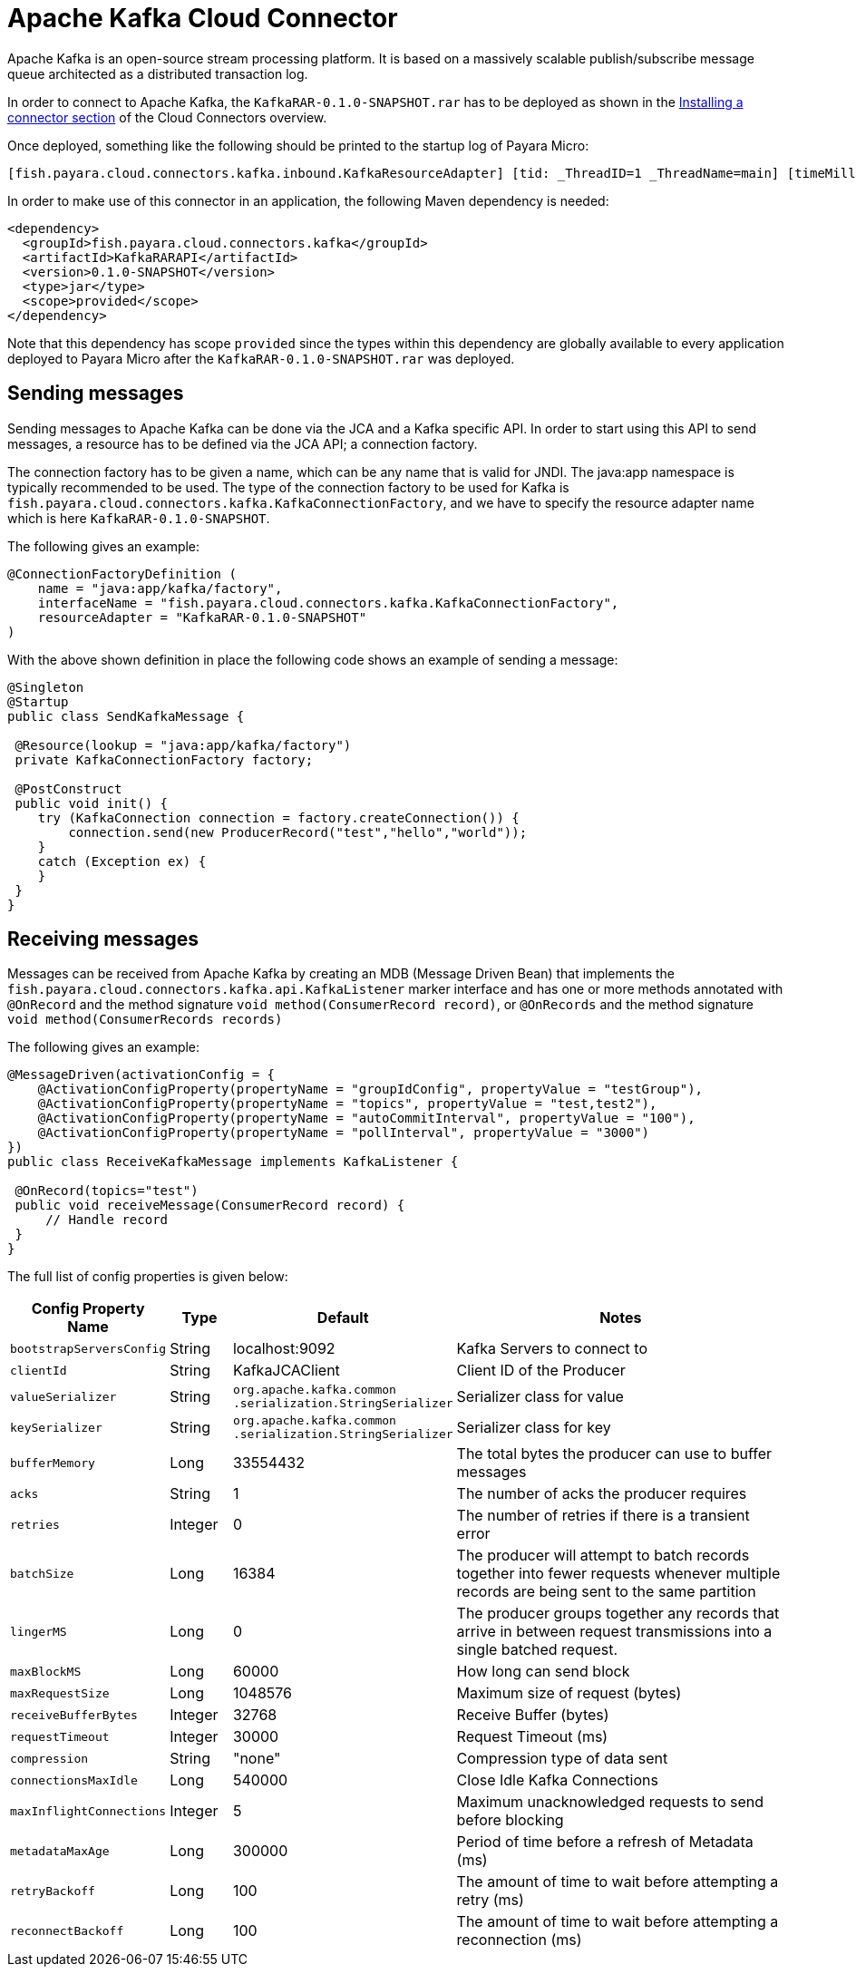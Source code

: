 = Apache Kafka Cloud Connector

Apache Kafka is an open-source stream processing platform. It is based on a
massively scalable publish/subscribe message queue architected as a distributed
transaction log.

In order to connect to Apache Kafka, the `KafkaRAR-0.1.0-SNAPSHOT.rar` has to be
deployed as shown in the xref:/Technical Documentation/Ecosystem/Connector Suites/Cloud Connectors/Overview.adoc#Installing-a-connector[
Installing a connector section] of the Cloud Connectors overview.

Once deployed, something like the following should be printed to the startup log of Payara Micro:

----
[fish.payara.cloud.connectors.kafka.inbound.KafkaResourceAdapter] [tid: _ThreadID=1 _ThreadName=main] [timeMillis: 1495395212347] [levelValue: 800] Kafka Resource Adapter Started..
----

In order to make use of this connector in an application, the following Maven
dependency is needed:

[source,XML]
----
<dependency>
  <groupId>fish.payara.cloud.connectors.kafka</groupId>
  <artifactId>KafkaRARAPI</artifactId>
  <version>0.1.0-SNAPSHOT</version>
  <type>jar</type>
  <scope>provided</scope>
</dependency>
----

Note that this dependency has scope `provided` since the types within this dependency are globally available to every application deployed to Payara Micro after the `KafkaRAR-0.1.0-SNAPSHOT.rar` was deployed.

== Sending messages
Sending messages to Apache Kafka can be done via the JCA and a Kafka specific API. In order to start using this API to send messages, a resource has to be defined via the JCA API; a connection factory.

The connection factory has to be given a name, which can be any name that is valid for JNDI. The java:app namespace is typically recommended to be used. The type of the connection factory to be used for Kafka is `fish.payara.cloud.connectors.kafka.KafkaConnectionFactory`, and we have to specify the resource adapter name which is here `KafkaRAR-0.1.0-SNAPSHOT`.

The following gives an example:

[source,Java]
----
@ConnectionFactoryDefinition ( 
    name = "java:app/kafka/factory",
    interfaceName = "fish.payara.cloud.connectors.kafka.KafkaConnectionFactory",
    resourceAdapter = "KafkaRAR-0.1.0-SNAPSHOT"
)
----

With the above shown definition in place the following code shows an example of
sending a message:

[source,Java]
----
@Singleton
@Startup
public class SendKafkaMessage {
 
 @Resource(lookup = "java:app/kafka/factory")
 private KafkaConnectionFactory factory;
 
 @PostConstruct
 public void init() {
    try (KafkaConnection connection = factory.createConnection()) {
        connection.send(new ProducerRecord("test","hello","world"));
    }
    catch (Exception ex) {
    }
 }
}
----

== Receiving messages

Messages can be received from Apache Kafka by creating an MDB (Message Driven Bean) that implements the `fish.payara.cloud.connectors.kafka.api.KafkaListener` marker interface and has one or more methods annotated with `@OnRecord` and the method signature `void method(ConsumerRecord record)`, or `@OnRecords` and the method signature `void method(ConsumerRecords records)`

The following gives an example:

[source,Java]
----
@MessageDriven(activationConfig = {
    @ActivationConfigProperty(propertyName = "groupIdConfig", propertyValue = "testGroup"),
    @ActivationConfigProperty(propertyName = "topics", propertyValue = "test,test2"), 
    @ActivationConfigProperty(propertyName = "autoCommitInterval", propertyValue = "100"),  
    @ActivationConfigProperty(propertyName = "pollInterval", propertyValue = "3000")
})
public class ReceiveKafkaMessage implements KafkaListener {
 
 @OnRecord(topics="test")
 public void receiveMessage(ConsumerRecord record) {
     // Handle record
 }
}
----

The full list of config properties is given below:

[cols="2,1,1,7",options="header"]
|===
|Config Property Name
|Type
|Default
|Notes

|`bootstrapServersConfig`
|String
|localhost:9092
|Kafka Servers to connect to

|`clientId`
|String
|KafkaJCAClient
|Client ID of the Producer

|`valueSerializer`
|String
|`org.apache.kafka.common .serialization.StringSerializer`
|Serializer class for value

|`keySerializer`
|String
|`org.apache.kafka.common .serialization.StringSerializer`
|Serializer class for key

|`bufferMemory`
|Long
|33554432
|The total bytes the producer can use to buffer messages

|`acks`
|String
|1
|The number of acks the producer requires

|`retries`
|Integer
|0
|The number of retries if there is a transient error

|`batchSize`
|Long
|16384
|The producer will attempt to batch records together into fewer requests
whenever multiple records are being sent to the same partition

|`lingerMS`
|Long
|0
|The producer groups together any records that arrive in between request
transmissions into a single batched request.

|`maxBlockMS`
|Long
|60000
|How long can send block

|`maxRequestSize`
|Long
|1048576
|Maximum size of request (bytes)

|`receiveBufferBytes`
|Integer
|32768
|Receive Buffer (bytes)

|`requestTimeout`
|Integer
|30000
|Request Timeout (ms)

|`compression`
|String
|"none"
|Compression type of data sent

|`connectionsMaxIdle`
|Long
|540000
|Close Idle Kafka Connections

|`maxInflightConnections`
|Integer
|5
|Maximum unacknowledged requests to send before blocking

|`metadataMaxAge`
|Long
|300000
|Period of time before a refresh of Metadata (ms)

|`retryBackoff`
|Long
|100
|The amount of time to wait before attempting a retry (ms)

|`reconnectBackoff`
|Long
|100
|The amount of time to wait before attempting a reconnection (ms)

|===

